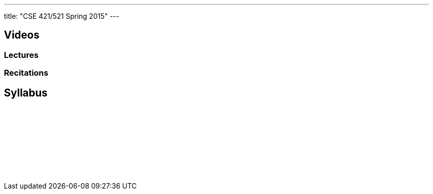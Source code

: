 ---
title: "CSE 421/521 Spring 2015"
---

== Videos

=== Lectures

++++
<div class="embed-responsive embed-responsive-16by9">
<div class="lazy-iframe" data-src="https://www.youtube.com/embed/videoseries?list=PLE6LEE8y2Jp8U4xVODdQtgJ945HeMwosQ&amp;showinfo=1"></div>
</div>
++++

=== Recitations

++++
<div class="embed-responsive embed-responsive-16by9">
<div class="lazy-iframe" data-src="https://www.youtube.com/embed/videoseries?list=PLE6LEE8y2Jp9DnLcZFyX2f_JnUsmeS7vL&amp;showinfo=1"></div>
</div>
++++

== Syllabus

++++
<div class="embed-responsive embed-responsive-4by3">
	<object data"/courses/buffalo/CSE421_Spring2015.pdf" type='application/pdf'>
		<a href="/courses/buffalo/CSE421_Spring2015.pdf">Syllabus</a>
	</object>
</div>
++++
